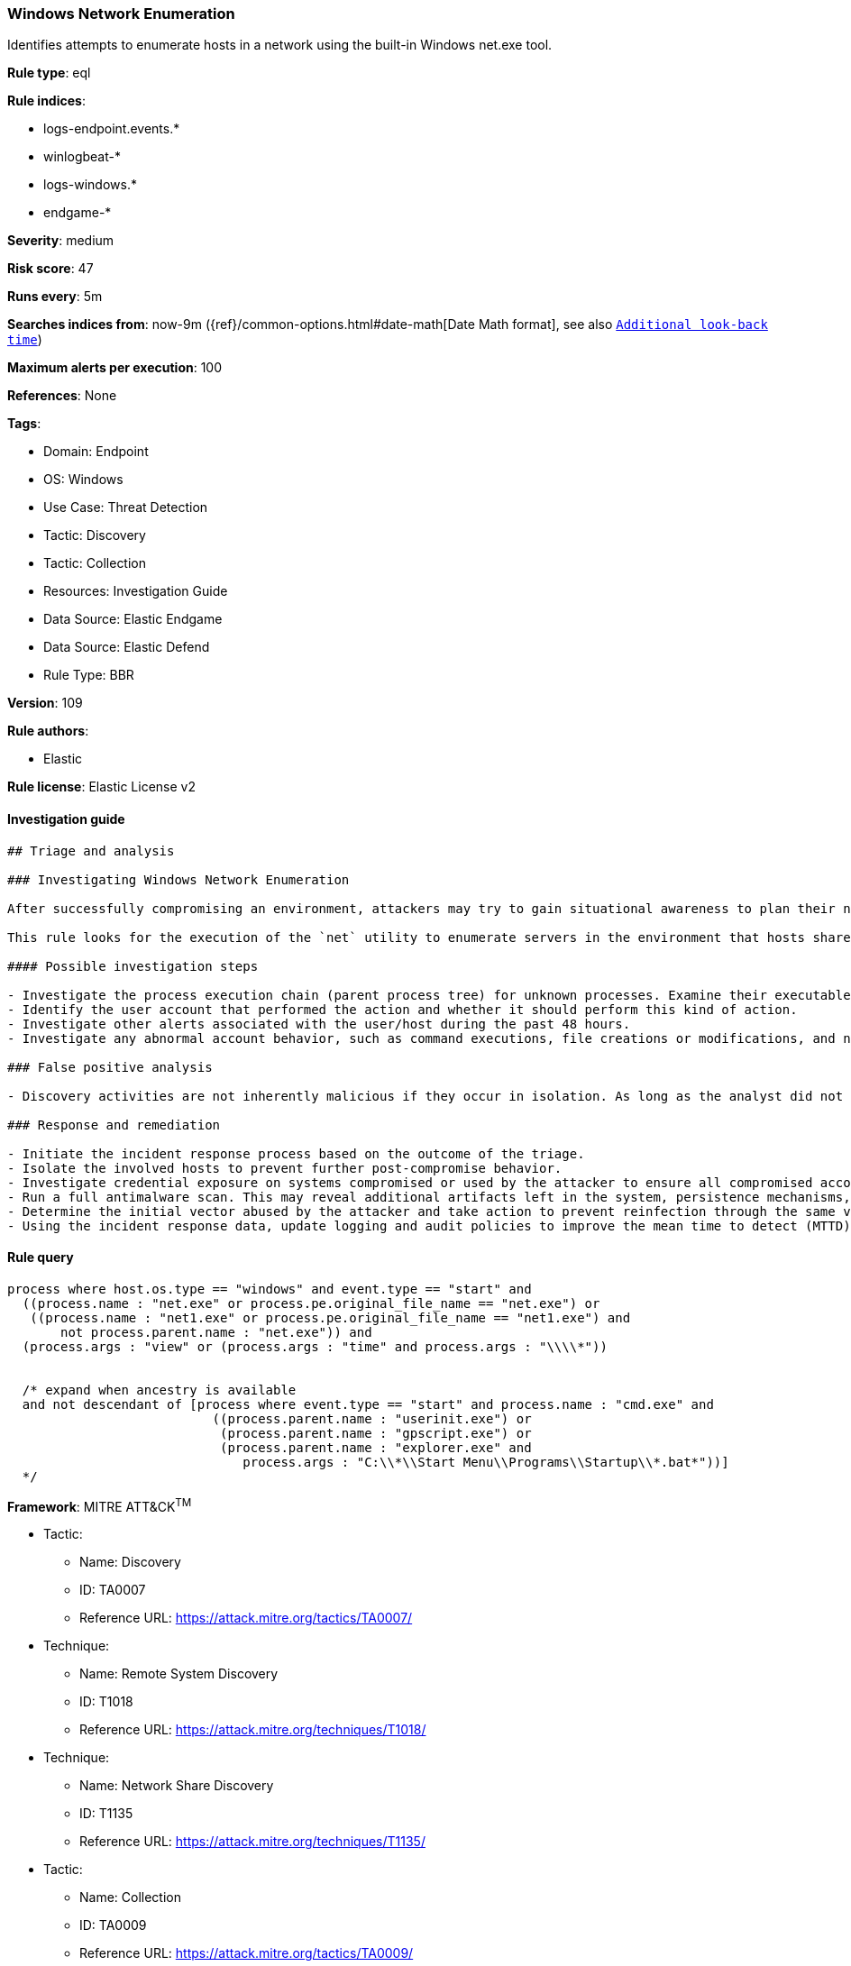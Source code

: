 [[windows-network-enumeration]]
=== Windows Network Enumeration

Identifies attempts to enumerate hosts in a network using the built-in Windows net.exe tool.

*Rule type*: eql

*Rule indices*: 

* logs-endpoint.events.*
* winlogbeat-*
* logs-windows.*
* endgame-*

*Severity*: medium

*Risk score*: 47

*Runs every*: 5m

*Searches indices from*: now-9m ({ref}/common-options.html#date-math[Date Math format], see also <<rule-schedule, `Additional look-back time`>>)

*Maximum alerts per execution*: 100

*References*: None

*Tags*: 

* Domain: Endpoint
* OS: Windows
* Use Case: Threat Detection
* Tactic: Discovery
* Tactic: Collection
* Resources: Investigation Guide
* Data Source: Elastic Endgame
* Data Source: Elastic Defend
* Rule Type: BBR

*Version*: 109

*Rule authors*: 

* Elastic

*Rule license*: Elastic License v2


==== Investigation guide


[source, markdown]
----------------------------------
## Triage and analysis

### Investigating Windows Network Enumeration

After successfully compromising an environment, attackers may try to gain situational awareness to plan their next steps. This can happen by running commands to enumerate network resources, users, connections, files, and installed security software.

This rule looks for the execution of the `net` utility to enumerate servers in the environment that hosts shared drives or printers. This information is useful to attackers as they can identify targets for lateral movements and search for valuable shared data.

#### Possible investigation steps

- Investigate the process execution chain (parent process tree) for unknown processes. Examine their executable files for prevalence, whether they are located in expected locations, and if they are signed with valid digital signatures.
- Identify the user account that performed the action and whether it should perform this kind of action.
- Investigate other alerts associated with the user/host during the past 48 hours.
- Investigate any abnormal account behavior, such as command executions, file creations or modifications, and network connections.

### False positive analysis

- Discovery activities are not inherently malicious if they occur in isolation. As long as the analyst did not identify suspicious activity related to the user or host, such alerts can be dismissed.

### Response and remediation

- Initiate the incident response process based on the outcome of the triage.
- Isolate the involved hosts to prevent further post-compromise behavior.
- Investigate credential exposure on systems compromised or used by the attacker to ensure all compromised accounts are identified. Reset passwords for these accounts and other potentially compromised credentials, such as email, business systems, and web services.
- Run a full antimalware scan. This may reveal additional artifacts left in the system, persistence mechanisms, and malware components.
- Determine the initial vector abused by the attacker and take action to prevent reinfection through the same vector.
- Using the incident response data, update logging and audit policies to improve the mean time to detect (MTTD) and the mean time to respond (MTTR).


----------------------------------

==== Rule query


[source, js]
----------------------------------
process where host.os.type == "windows" and event.type == "start" and
  ((process.name : "net.exe" or process.pe.original_file_name == "net.exe") or
   ((process.name : "net1.exe" or process.pe.original_file_name == "net1.exe") and
       not process.parent.name : "net.exe")) and
  (process.args : "view" or (process.args : "time" and process.args : "\\\\*"))


  /* expand when ancestry is available
  and not descendant of [process where event.type == "start" and process.name : "cmd.exe" and
                           ((process.parent.name : "userinit.exe") or
                            (process.parent.name : "gpscript.exe") or
                            (process.parent.name : "explorer.exe" and
                               process.args : "C:\\*\\Start Menu\\Programs\\Startup\\*.bat*"))]
  */

----------------------------------

*Framework*: MITRE ATT&CK^TM^

* Tactic:
** Name: Discovery
** ID: TA0007
** Reference URL: https://attack.mitre.org/tactics/TA0007/
* Technique:
** Name: Remote System Discovery
** ID: T1018
** Reference URL: https://attack.mitre.org/techniques/T1018/
* Technique:
** Name: Network Share Discovery
** ID: T1135
** Reference URL: https://attack.mitre.org/techniques/T1135/
* Tactic:
** Name: Collection
** ID: TA0009
** Reference URL: https://attack.mitre.org/tactics/TA0009/
* Technique:
** Name: Data from Network Shared Drive
** ID: T1039
** Reference URL: https://attack.mitre.org/techniques/T1039/
